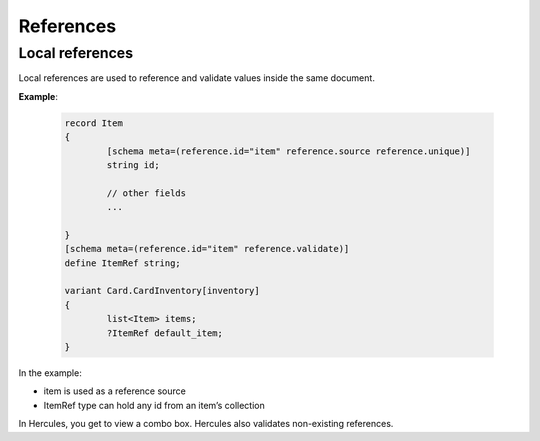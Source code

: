 .. meta::
   :http-equiv=X-UA-Compatible: IE=Edge

***********
References
***********

.. _local-references:

Local references
--------------------

Local references are used to reference and validate values inside the
same document.

**Example**:

	.. code-block:: igor

		record Item
		{
			[schema meta=(reference.id="item" reference.source reference.unique)]
			string id;

			// other fields
			...

		}
		[schema meta=(reference.id="item" reference.validate)]
		define ItemRef string;

		variant Card.CardInventory[inventory]
		{
			list<Item> items;
			?ItemRef default_item;
		}

In the example:

-  item is used as a reference source

-  ItemRef type can hold any id from an item’s collection

In Hercules, you get to view a combo box. Hercules also validates non-existing references.